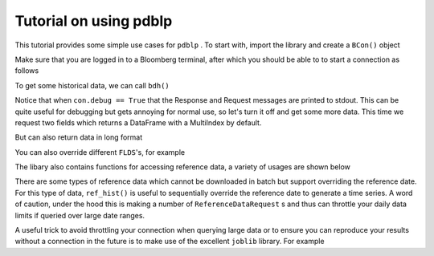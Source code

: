 Tutorial on using pdblp
=======================

This tutorial provides some simple use cases for ``pdblp`` . To start with, import
the library and create a ``BCon()`` object

.. ipython::

    In [1]: import pdblp

    In [2]: con = pdblp.BCon(debug=True)

Make sure that you are logged in to a Bloomberg terminal, after which you
should be able to to start a connection as follows

.. ipython::

    In [3]: con.start()

To get some historical data, we can call ``bdh()``

.. ipython::

    .. when debug is set to True output is printed to stdout which is
    ..  not picked up so it is necessary to reproduce here
    @verbatim
    In [4]: con.bdh('SPY US Equity', 'PX_LAST', '20150629', '20150630')
    DEBUG:root:Sending Request:
     HistoricalDataRequest = {
        securities[] = {
            "SPY US Equity"
        }
        fields[] = {
            "PX_LAST"
        }
        periodicityAdjustment = ACTUAL
        periodicitySelection = DAILY
        startDate = "20150629"
        endDate = "20150630"
        overrides[] = {
        }
    }
    DEBUG:root:Message Received:
     HistoricalDataResponse = {
        securityData = {
            security = "SPY US Equity"
            eidData[] = {
            }
            sequenceNumber = 0
            fieldExceptions[] = {
            }
            fieldData[] = {
                fieldData = {
                    date = 2015-06-29
                    PX_LAST = 205.420000
                }
                fieldData = {
                    date = 2015-06-30
                    PX_LAST = 205.850000
                }
            }
        }
    }
    Out[4]:
    ticker      SPY US Equity
    2015-06-29         205.42
    2015-06-30         205.85

Notice that when ``con.debug == True`` that the Response and Request messages
are printed to stdout. This can be quite useful for debugging but gets
annoying for normal use, so let's turn it off and get some more data. This time
we request two fields which returns a DataFrame with a MultiIndex by default.

.. ipython:: python

    con.debug = False

    con.bdh('SPY US Equity', ['PX_LAST', 'VOLUME'], '20150629',
            '20150630')

But can also return data in long format

.. ipython:: python

    con.bdh('SPY US Equity', ['PX_LAST', 'VOLUME'], '20150629',
            '20150630', longdata=True)

You can also override different ``FLDS``'s, for example

.. ipython:: python

    con.bdh('MPMIEZMA Index', 'PX_LAST', '20150101', '20150830')

    con.bdh('MPMIEZMA Index', 'PX_LAST', '20150101', '20150830',
            ovrds=[('RELEASE_STAGE_OVERRIDE', 'P')])

The libary also contains functions for accessing reference data, a variety of
usages are shown below

.. ipython:: python

    con.ref('AUDUSD Curncy', 'SETTLE_DT')
    con.ref(['NZDUSD Curncy', 'AUDUSD Curncy'], 'SETTLE_DT')
    con.ref('AUDUSD Curncy', ['SETTLE_DT', 'DAYS_TO_MTY'])
    con.ref(['NZDUSD Curncy', 'AUDUSD Curncy'],
            ['SETTLE_DT', 'DAYS_TO_MTY'])
    con.ref('AUDUSD Curncy', 'SETTLE_DT',
            [('REFERENCE_DATE', '20150715')])
    con.ref(['NZDUSD Curncy', 'AUDUSD Curncy'],
            ['SETTLE_DT', 'DAYS_TO_MTY'],
            [('REFERENCE_DATE', '20150715')])

    con.ref('W 1 Comdty', 'FUT_CHAIN',
            [('INCLUDE_EXPIRED_CONTRACTS', 'Y')])

There are some types of reference data which cannot be downloaded in batch
but support overriding the reference date. For this type of data, ``ref_hist()``
is useful to sequentially override the reference date to generate a time
series. A word of caution, under the hood this is making a number of
``ReferenceDataRequest`` s and thus can throttle your daily data limits if queried
over large date ranges.

.. ipython:: python

    con.ref_hist('AUD1M Curncy', 'DAYS_TO_MTY',
                 '20150625', '20150629')
    con.ref_hist(['AUD1M Curncy', 'NZD1M Curncy'], 'DAYS_TO_MTY',
                  '20150625', '20150629')
    con.ref_hist('AUD1M Curncy', ['DAYS_TO_MTY', 'SETTLE_DT'],
                 '20150625', '20150629')
    con.ref_hist(['AUD1M Curncy', 'NZD1M Curncy'],
                 ['DAYS_TO_MTY', 'SETTLE_DT'],
                 '20150625', '20150629')

A useful trick to avoid throttling your connection when querying large data or
to ensure you can reproduce your results without a connection in the future is
to make use of the excellent ``joblib`` library. For example

.. ipython:: python

    import joblib
    import shutil
    from tempfile import mkdtemp
    temp_dir = mkdtemp()
    cacher = joblib.Memory(temp_dir)
    bdh = cacher.cache(con.bdh, ignore=['self'])
    bdh('SPY US Equity', 'PX_LAST', '20150629', '20150630')
    bdh('SPY US Equity', 'PX_LAST', '20150629', '20150630')
    shutil.rmtree(temp_dir)
